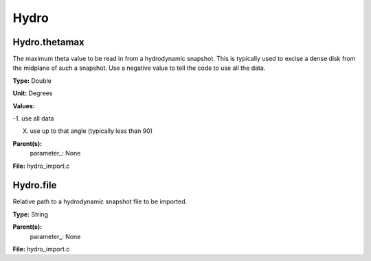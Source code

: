
=====
Hydro
=====

Hydro.thetamax
==============
The maximum theta value to be read in from a hydrodynamic snapshot.
This is typically used to excise a dense disk from the midplane of
such a snapshot. Use a negative value to tell the code to use all
the data.

**Type:** Double

**Unit:** Degrees

**Values:**

-1. use all data

X. use up to that angle (typically less than 90)


**Parent(s):**
  parameter_: None


**File:** hydro_import.c


Hydro.file
==========
Relative path to a hydrodynamic snapshot file to be imported.

**Type:** String

**Parent(s):**
  parameter_: None


**File:** hydro_import.c


